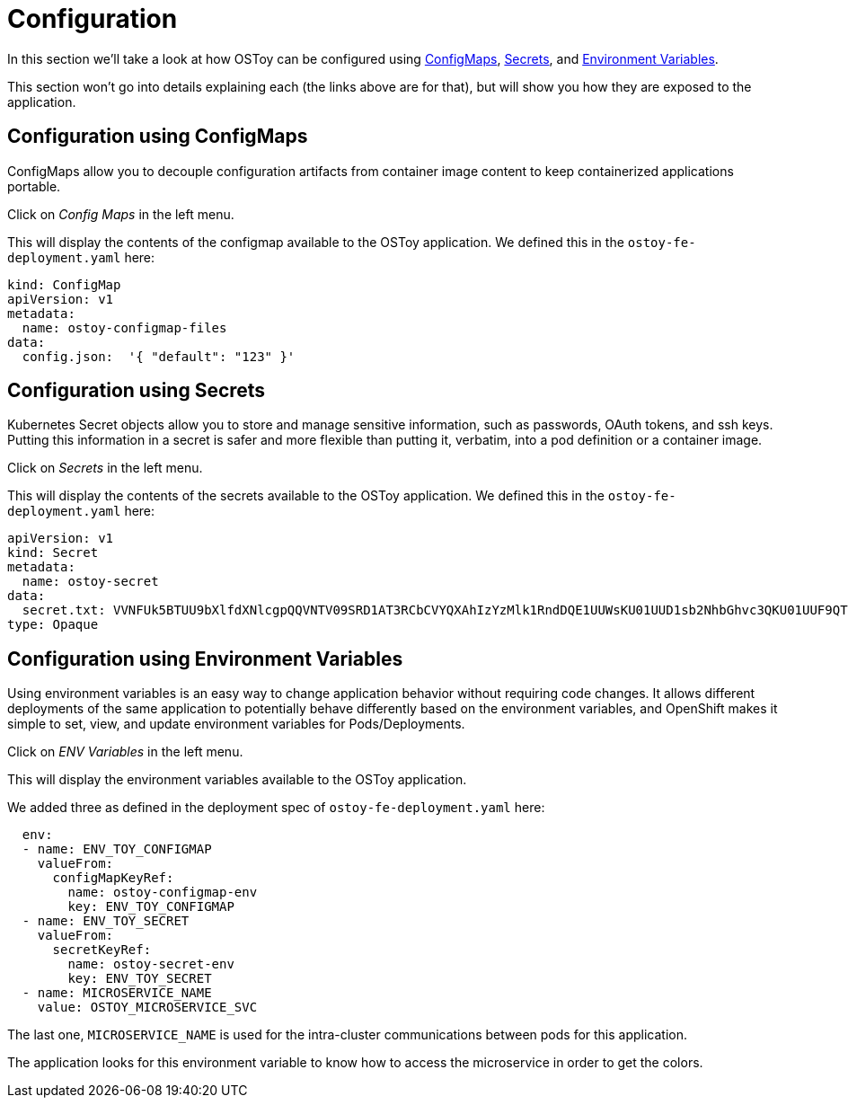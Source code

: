 = Configuration

In this section we'll take a look at how OSToy can be configured using https://docs.openshift.com/container-platform/latest/nodes/pods/nodes-pods-configmaps.html[ConfigMaps], https://docs.openshift.com/container-platform/latest/cicd/builds/creating-build-inputs.html#builds-input-secrets-configmaps_creating-build-inputs[Secrets], and https://docs.openshift.com/container-platform/3.11/dev_guide/environment_variables.html[Environment Variables].

This section won't go into details explaining each (the links above are for that), but will show you how they are exposed to the application.

== Configuration using ConfigMaps

ConfigMaps allow you to decouple configuration artifacts from container image content to keep containerized applications portable.

Click on _Config Maps_ in the left menu.

This will display the contents of the configmap available to the OSToy application.
We defined this in the `ostoy-fe-deployment.yaml` here:

----
kind: ConfigMap
apiVersion: v1
metadata:
  name: ostoy-configmap-files
data:
  config.json:  '{ "default": "123" }'
----

== Configuration using Secrets

Kubernetes Secret objects allow you to store and manage sensitive information, such as passwords, OAuth tokens, and ssh keys.
Putting this information in a secret is safer and more flexible than putting it, verbatim, into a pod definition or a container image.

Click on _Secrets_ in the left menu.

This will display the contents of the secrets available to the OSToy application.
We defined this in the `ostoy-fe-deployment.yaml` here:

----
apiVersion: v1
kind: Secret
metadata:
  name: ostoy-secret
data:
  secret.txt: VVNFUk5BTUU9bXlfdXNlcgpQQVNTV09SRD1AT3RCbCVYQXAhIzYzMlk1RndDQE1UUWsKU01UUD1sb2NhbGhvc3QKU01UUF9QT1JUPTI1
type: Opaque
----

== Configuration using Environment Variables

Using environment variables is an easy way to change application behavior without requiring code changes.
It allows different deployments of the same application to potentially behave differently based on the environment variables, and OpenShift makes it simple to set, view, and update environment variables for Pods/Deployments.

Click on _ENV Variables_ in the left menu.

This will display the environment variables available to the OSToy application.

We added three as defined in the deployment spec of `ostoy-fe-deployment.yaml` here:

----
  env:
  - name: ENV_TOY_CONFIGMAP
    valueFrom:
      configMapKeyRef:
        name: ostoy-configmap-env
        key: ENV_TOY_CONFIGMAP
  - name: ENV_TOY_SECRET
    valueFrom:
      secretKeyRef:
        name: ostoy-secret-env
        key: ENV_TOY_SECRET
  - name: MICROSERVICE_NAME
    value: OSTOY_MICROSERVICE_SVC
----

The last one, `MICROSERVICE_NAME` is used for the intra-cluster communications between pods for this application.

The application looks for this environment variable to know how to access the microservice in order to get the colors.
